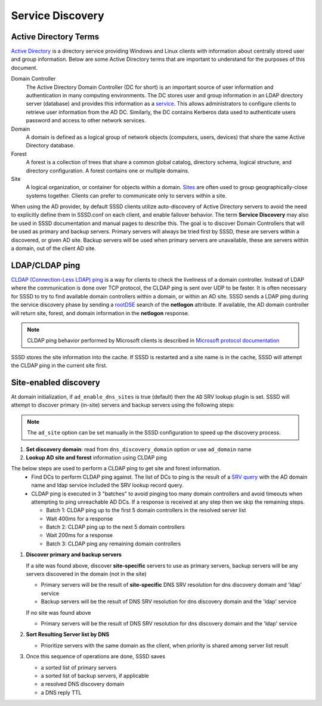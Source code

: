 Service Discovery
#################

Active Directory Terms
======================

`Active Directory <https://en.wikipedia.org/wiki/Active_Directory>`_ is a directory service providing Windows and Linux clients with information about centrally stored user and group information. Below are some Active Directory terms that are important to understand for the purposes of this document.

Domain Controller
    The Active Directory Domain Controller (DC for short) is an important source of user information and authentication in many computing environments. The DC stores user and group information in an LDAP directory server (database) and provides this information as a `service <https://docs.microsoft.com/en-us/windows-server/identity/ad-ds/get-started/virtual-dc/active-directory-domain-services-overview>`_. This allows administrators to configure clients to retrieve user information from the AD DC. Similarly, the DC contains Kerberos data used to authenticate users password and access to other network services.

Domain
    A domain is defined as a logical group of network objects (computers, users, devices) that share the same Active Directory database.

Forest
    A forest is a collection of trees that share a common global catalog, directory schema, logical structure, and directory configuration. A forest contains one or multiple domains.

Site
    A logical organization, or container for objects within a domain. `Sites <https://docs.microsoft.com/en-us/windows-server/identity/ad-ds/plan/understanding-active-directory-site-topology>`_ are often used to group geographically-close systems together. Clients can prefer to communicate only to servers within a site.

When using the AD provider, by default SSSD clients utilize auto-discovery of Active Directory servers to avoid the need to explicitly define them in SSSD.conf on each client, and enable failover behavior. The term **Service Discovery** may also be used in SSSD documentation and manual pages to describe this. The goal is to discover Domain Controllers that will be used as primary and backup servers. Primary servers will always be tried first by SSSD, these are servers within a discovered, or given AD site. Backup servers will be used when primary servers are unavailable, these are servers within a domain, out of the client AD site.


LDAP/CLDAP ping
===============
`CLDAP (Connection-Less LDAP) ping  <https://ldapwiki.com/wiki/LDAP%20ping>`_ is a way for clients to check the liveliness of a domain controller. Instead of LDAP where the communication is done over TCP protocol, the CLDAP ping is sent over UDP to be faster. It is often necessary for SSSD to try to find available domain controllers within a domain, or within an AD site. SSSD sends a LDAP ping during the service discovery phase by sending a `rootDSE <https://ldapwiki.com/wiki/RootDSE>`_ search of the **netlogon** attribute. If available, the AD domain controller will return site, forest, and domain information in the **netlogon** response.

.. note::

    CLDAP ping behavior performed by Microsoft clients is described in `Microsoft protocol documentation <https://winprotocoldoc.blob.core.windows.net/productionwindowsarchives/WinArchive/%5bMS-DISO%5d.pdf>`_

.. note::

SSSD stores the site information into the cache. If SSSD is restarted and a site name is in the cache, SSSD will attempt the CLDAP ping in the current site first.

Site-enabled discovery
======================
At domain initialization, if ``ad_enable_dns_sites`` is true (default) then the ``AD`` SRV lookup plugin is set. SSSD will attempt to discover primary (in-site) servers and backup servers using the following steps:

.. note::

    The ``ad_site`` option can be set manually in the SSSD configuration to speed up the discovery process.

#. **Set discovery domain**: read from ``dns_discovery_domain`` option or use ``ad_domain`` name
#. **Lookup AD site and forest** information using CLDAP ping

.. image:: cldap-ping.svg
   :height: 500px
   :align: center

The below steps are used to perform a CLDAP ping to get site and forest information.
   * Find DCs to perform CLDAP ping against. The list of DCs to ping is the result of a `SRV query <https://en.wikipedia.org/wiki/SRV_record>`_ with the AD domain name and ldap service included the SRV lookup record query.
   * CLDAP ping is executed in 3 "batches" to avoid pinging too many domain controllers and avoid timeouts when attempting to ping unreachable AD DCs. If a response is received at any step then we skip the remaining steps.

     * Batch 1: CLDAP ping up to the first 5 domain controllers in the resolved server list
     * Wait 400ms for a response
     * Batch 2: CLDAP ping up to the next 5 domain controllers
     * Wait 200ms for a response
     * Batch 3: CLDAP ping any remaining domain controllers

#. **Discover primary and backup servers**

   If a site was found above, discover **site-specific** servers to use as primary servers, backup servers will be any servers discovered in the domain (not in the site)

   * Primary servers will be the result of **site-specific** DNS SRV resolution for dns discovery domain and 'ldap' service
   * Backup servers will be the result of DNS SRV resolution for dns discovery domain and the 'ldap' service

   If no site was found above

   * Primary servers will be the result of DNS SRV resolution for dns discovery domain and the 'ldap' service

#. **Sort Resulting Server list by DNS**

   * Prioritize servers with the same domain as the client, when priority is shared among server list result

#. Once this sequence of operations are done, SSSD saves

   * a sorted list of primary servers
   * a sorted list of backup servers, if applicable
   * a resolved DNS discovery domain
   * a DNS reply TTL
